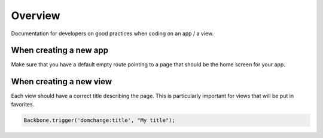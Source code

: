 Overview
========

Documentation for developers on good practices when coding on an app / a view.

When creating a new app
-----------------------

Make sure that you have a default empty route pointing to a page that should be the home screen for your app.

When creating a new view
------------------------

Each view should have a correct title describing the page. This is particularly important for views that will be put in favorites.

.. code:: javascript

    Backbone.trigger('domchange:title', "My title");

